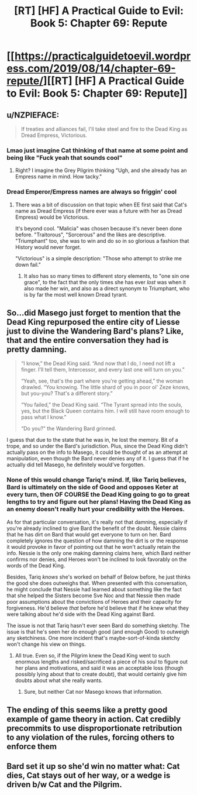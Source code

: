 #+TITLE: [RT] [HF] A Practical Guide to Evil: Book 5: Chapter 69: Repute

* [[https://practicalguidetoevil.wordpress.com/2019/08/14/chapter-69-repute/][[RT] [HF] A Practical Guide to Evil: Book 5: Chapter 69: Repute]]
:PROPERTIES:
:Author: thebishop8
:Score: 75
:DateUnix: 1565755963.0
:DateShort: 2019-Aug-14
:END:

** u/NZPIEFACE:
#+begin_quote
  If treaties and alliances fail, I'll take steel and fire to the Dead King as Dread Empress, Victorious.
#+end_quote
:PROPERTIES:
:Author: NZPIEFACE
:Score: 33
:DateUnix: 1565757304.0
:DateShort: 2019-Aug-14
:END:

*** Lmao just imagine Cat thinking of that name at some point and being like "Fuck yeah that sounds cool"
:PROPERTIES:
:Author: Academic_Jellyfish
:Score: 26
:DateUnix: 1565760993.0
:DateShort: 2019-Aug-14
:END:

**** Right? I imagine the Grey Pilgrim thinking "Ugh, and she already has an Empress name in mind. How tacky."
:PROPERTIES:
:Author: CouteauBleu
:Score: 17
:DateUnix: 1565773725.0
:DateShort: 2019-Aug-14
:END:


*** Dread Emperor/Empress names are always so friggin' cool
:PROPERTIES:
:Author: Wolydarg
:Score: 19
:DateUnix: 1565760149.0
:DateShort: 2019-Aug-14
:END:

**** There was a bit of discussion on that topic when EE first said that Cat's name as Dread Empress (if there ever was a future with her as Dread Empress) would be Victorious.

It's beyond cool. "Malicia" was chosen because it's never been done before. "Traitorous", "Sorcerous" and the likes are descriptive. "Triumphant" too, she was to win and do so in so glorious a fashion that History would never forget.

"Victorious" is a simple description: "Those who attempt to strike me down fail."
:PROPERTIES:
:Author: TideofKhatanga
:Score: 18
:DateUnix: 1565764728.0
:DateShort: 2019-Aug-14
:END:

***** It also has so many times to different story elements, to "one sin one grace", to the fact that the only times she has ever /lost/ was when it also made her win, and also as a direct synonym to Triumphant, who is by far the most well known Dread tyrant.
:PROPERTIES:
:Author: signspace13
:Score: 17
:DateUnix: 1565770349.0
:DateShort: 2019-Aug-14
:END:


** So...did Masego just forget to mention that the Dead King repurposed the entire city of Liesse just to divine the Wandering Bard's plans? Like, that and the entire conversation they had is pretty damning.

#+begin_quote
  “I know,” the Dead King said. “And now that I do, I need not lift a finger. I'll tell them, Intercessor, and every last one will turn on you.”

  “Yeah, see, that's the part where you're getting ahead,” the woman drawled. “You knowing. The little shard of you in poor ol' Zeze knows, but you-you? That's a different story.”

  “You failed,” the Dead King said. “The Tyrant spread into the souls, yes, but the Black Queen contains him. I will still have room enough to pass what I know.”

  “Do you?” the Wandering Bard grinned.
#+end_quote

I guess that due to the state that he was in, he lost the memory. Bit of a trope, and so under the Bard's jurisdiction. Plus, since the Dead King didn't actually pass on the info to Masego, it could be thought of as an attempt at manipulation, even though the Bard never denies any of it. I guess that if he actually did tell Masego, he definitely would've forgotten.
:PROPERTIES:
:Author: Academic_Jellyfish
:Score: 16
:DateUnix: 1565759304.0
:DateShort: 2019-Aug-14
:END:

*** None of this would change Tariq's mind. If, like Tariq believes, Bard is ultimately on the side of Good and opposes Keter at every turn, then OF COURSE the Dead King going to go to great lengths to try and figure out her plans! Having the Dead King as an enemy doesn't really hurt your credibility with the Heroes.

As for that particular conversation, it's really not that damning, especially if you're already inclined to give Bard the benefit of the doubt. Nessie claims that he has dirt on Bard that would get everyone to turn on her. Bard completely ignores the question of how damning the dirt is or the response it would provoke in favor of pointing out that he won't actually retain the info. Nessie is the only one making damning claims here, which Bard neither confirms nor denies, and Heroes won't be inclined to look favorably on the words of the Dead King.

Besides, Tariq /knows/ she's worked on behalf of Below before, he just thinks the good she does outweighs that. When presented with this conversation, he might conclude that Nessie had learned about something like the fact that she helped the Sisters become Sve Noc and that Nessie then made poor assumptions about the convictions of Heroes and their capacity for forgiveness. He'd believe /that/ before he'd believe that if he knew what they were talking about he'd side with the Dead King against Bard.

The issue is not that Tariq hasn't ever seen Bard do something sketchy. The issue is that he's seen her do enough good (and enough Good) to outweigh any sketchiness. One more incident that's maybe-sort-of-kinda sketchy won't change his view on things.
:PROPERTIES:
:Author: Don_Alverzo
:Score: 16
:DateUnix: 1565760422.0
:DateShort: 2019-Aug-14
:END:

**** All true. Even so, if the Pilgrim knew the Dead King went to such enormous lengths and risked/sacrificed a piece of his soul to figure out her plans and motivations, and said it was an acceptable loss (though possibly lying about that to create doubt), that would certainly give him doubts about what she really wants.
:PROPERTIES:
:Author: Academic_Jellyfish
:Score: 3
:DateUnix: 1565760723.0
:DateShort: 2019-Aug-14
:END:

***** Sure, but neither Cat nor Masego knows that information.
:PROPERTIES:
:Author: werafdsaew
:Score: 9
:DateUnix: 1565761127.0
:DateShort: 2019-Aug-14
:END:


** The ending of this seems like a pretty good example of game theory in action. Cat credibly precommits to use disproportionate retribution to any violation of the rules, forcing others to enforce them
:PROPERTIES:
:Score: 17
:DateUnix: 1565775152.0
:DateShort: 2019-Aug-14
:END:


** Bard set it up so she'd win no matter what: Cat dies, Cat stays out of her way, or a wedge is driven b/w Cat and the Pilgrim.
:PROPERTIES:
:Author: Academic_Jellyfish
:Score: 2
:DateUnix: 1565823607.0
:DateShort: 2019-Aug-15
:END:
